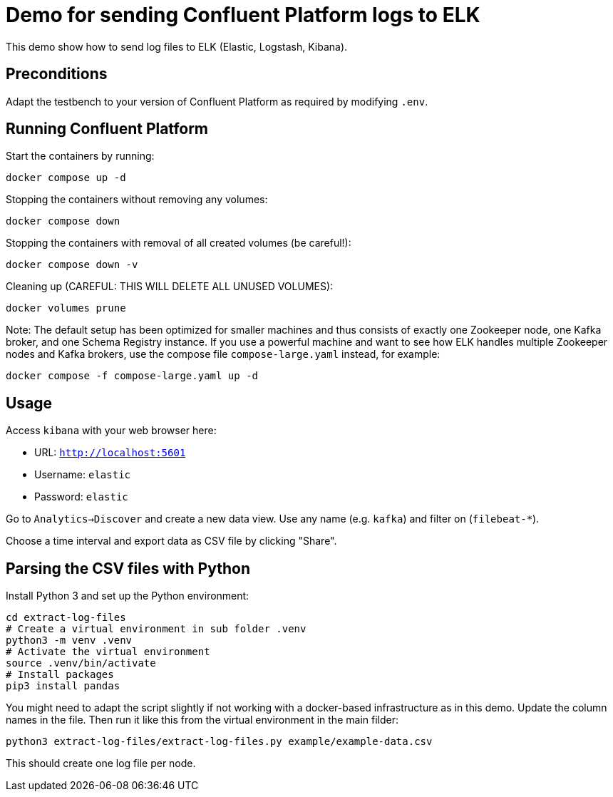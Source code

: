 = Demo for sending Confluent Platform logs to ELK

This demo show how to send log files to ELK (Elastic, Logstash, Kibana).

== Preconditions

Adapt the testbench to your version of Confluent Platform as required by modifying `.env`.

== Running Confluent Platform

Start the containers by running:
```bash
docker compose up -d
```

Stopping the containers without removing any volumes:
```bash
docker compose down
```

Stopping the containers with removal of all created volumes (be careful!):
```bash
docker compose down -v
```

Cleaning up (CAREFUL: THIS WILL DELETE ALL UNUSED VOLUMES):
```bash
docker volumes prune
```

Note: The default setup has been optimized for smaller machines and thus consists of exactly one Zookeeper node, one Kafka broker, and one Schema Registry instance.
If you use a powerful machine and want to see how ELK handles multiple Zookeeper nodes and Kafka brokers, use the compose file `compose-large.yaml` instead, for example:
```bash
docker compose -f compose-large.yaml up -d
```


== Usage

Access `kibana` with your web browser here:

* URL: `http://localhost:5601`
* Username: `elastic`
* Password: `elastic`

Go to `Analytics->Discover` and create a new data view.
Use any name (e.g. `kafka`) and filter on (`filebeat-*`).

Choose a time interval and export data as CSV file by clicking "Share".

== Parsing the CSV files with Python

Install Python 3 and set up the Python environment:

```bash
cd extract-log-files
# Create a virtual environment in sub folder .venv
python3 -m venv .venv
# Activate the virtual environment
source .venv/bin/activate
# Install packages
pip3 install pandas
```

You might need to adapt the script slightly if not working with a docker-based infrastructure as in this demo.
Update the column names in the file. Then run it like this from the virtual environment in the main filder:

```bash
python3 extract-log-files/extract-log-files.py example/example-data.csv
```

This should create one log file per node.

